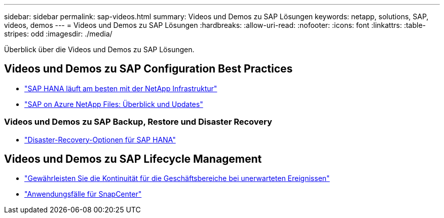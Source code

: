 ---
sidebar: sidebar 
permalink: sap-videos.html 
summary: Videos und Demos zu SAP Lösungen 
keywords: netapp, solutions, SAP, videos, demos 
---
= Videos und Demos zu SAP Lösungen
:hardbreaks:
:allow-uri-read: 
:nofooter: 
:icons: font
:linkattrs: 
:table-stripes: odd
:imagesdir: ./media/


[role="lead"]
Überblick über die Videos und Demos zu SAP Lösungen.



== Videos und Demos zu SAP Configuration Best Practices

* link:https://media.netapp.com/video-detail/71853836-ac06-50bf-a579-01ff36851580/sap-hana-runs-best-on-netapp-infrastructure-brk-1114-2["SAP HANA läuft am besten mit der NetApp Infrastruktur"^]
* link:https://media.netapp.com/video-detail/60bf8c7c-d14d-5463-b839-4e1c8daca1a3/sap-on-azure-netapp-files-overview-and-updates-brk-1453-2["SAP on Azure NetApp Files: Überblick und Updates"^]




=== Videos und Demos zu SAP Backup, Restore und Disaster Recovery

* link:https://media.netapp.com/video-detail/6b94b9c3-0862-5da8-8332-5aa1ffe86419/disaster-recovery-options-for-sap-hana["Disaster-Recovery-Optionen für SAP HANA"^]




== Videos und Demos zu SAP Lifecycle Management

* link:https://media.netapp.com/video-detail/c1229d10-fe84-58f1-9cdf-ca3c0f9d9104/ensure-continuity-for-lines-of-business-in-the-face-of-unexpected-events["Gewährleisten Sie die Kontinuität für die Geschäftsbereiche bei unerwarteten Ereignissen"^]
* link:https://media.netapp.com/video-detail/1c753169-f70d-5f2b-b798-cd09a604541c/snapcenter-use-cases["Anwendungsfälle für SnapCenter"^]

